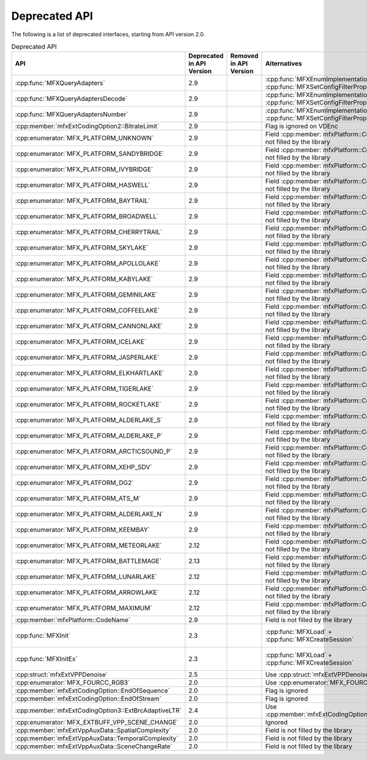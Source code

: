 .. SPDX-FileCopyrightText: 2021 Intel Corporation
..
.. SPDX-License-Identifier: CC-BY-4.0

==============
Deprecated API
==============

The following is a list of deprecated interfaces, starting from API version 2.0.


.. list-table:: Deprecated API
   :header-rows: 1
   :widths: auto

   * - **API**
     - **Deprecated in API Version**
     - **Removed in API Version**
     - **Alternatives**
     - **Behaviour change of deprecated API**
   * - :cpp:func:`MFXQueryAdapters`
     - 2.9
     -
     - :cpp:func:`MFXEnumImplementations` + :cpp:func:`MFXSetConfigFilterProperty`
     - No change
   * - :cpp:func:`MFXQueryAdaptersDecode`
     - 2.9
     -
     - :cpp:func:`MFXEnumImplementations` + :cpp:func:`MFXSetConfigFilterProperty`
     - No change
   * - :cpp:func:`MFXQueryAdaptersNumber`
     - 2.9
     -
     - :cpp:func:`MFXEnumImplementations` + :cpp:func:`MFXSetConfigFilterProperty`
     - No change
   * - :cpp:member:`mfxExtCodingOption2::BitrateLimit`
     - 2.9
     -
     - Flag is ignored on VDEnc
     - No change
   * - :cpp:enumerator:`MFX_PLATFORM_UNKNOWN`
     - 2.9
     -
     - Field :cpp:member:`mfxPlatform::CodeName` is not filled by the library
     - No change
   * - :cpp:enumerator:`MFX_PLATFORM_SANDYBRIDGE`
     - 2.9
     -
     - Field :cpp:member:`mfxPlatform::CodeName` is not filled by the library
     - No change
   * - :cpp:enumerator:`MFX_PLATFORM_IVYBRIDGE`
     - 2.9
     -
     - Field :cpp:member:`mfxPlatform::CodeName` is not filled by the library
     - No change
   * - :cpp:enumerator:`MFX_PLATFORM_HASWELL`
     - 2.9
     -
     - Field :cpp:member:`mfxPlatform::CodeName` is not filled by the library
     - No change
   * - :cpp:enumerator:`MFX_PLATFORM_BAYTRAIL`
     - 2.9
     -
     - Field :cpp:member:`mfxPlatform::CodeName` is not filled by the library
     - No change
   * - :cpp:enumerator:`MFX_PLATFORM_BROADWELL`
     - 2.9
     -
     - Field :cpp:member:`mfxPlatform::CodeName` is not filled by the library
     - No change
   * - :cpp:enumerator:`MFX_PLATFORM_CHERRYTRAIL`
     - 2.9
     -
     - Field :cpp:member:`mfxPlatform::CodeName` is not filled by the library
     - No change
   * - :cpp:enumerator:`MFX_PLATFORM_SKYLAKE`
     - 2.9
     -
     - Field :cpp:member:`mfxPlatform::CodeName` is not filled by the library
     - No change
   * - :cpp:enumerator:`MFX_PLATFORM_APOLLOLAKE`
     - 2.9
     -
     - Field :cpp:member:`mfxPlatform::CodeName` is not filled by the library
     - No change
   * - :cpp:enumerator:`MFX_PLATFORM_KABYLAKE`
     - 2.9
     -
     - Field :cpp:member:`mfxPlatform::CodeName` is not filled by the library
     - No change
   * - :cpp:enumerator:`MFX_PLATFORM_GEMINILAKE`
     - 2.9
     -
     - Field :cpp:member:`mfxPlatform::CodeName` is not filled by the library
     - No change
   * - :cpp:enumerator:`MFX_PLATFORM_COFFEELAKE`
     - 2.9
     -
     - Field :cpp:member:`mfxPlatform::CodeName` is not filled by the library
     - No change
   * - :cpp:enumerator:`MFX_PLATFORM_CANNONLAKE`
     - 2.9
     -
     - Field :cpp:member:`mfxPlatform::CodeName` is not filled by the library
     - No change
   * - :cpp:enumerator:`MFX_PLATFORM_ICELAKE`
     - 2.9
     -
     - Field :cpp:member:`mfxPlatform::CodeName` is not filled by the library
     - No change
   * - :cpp:enumerator:`MFX_PLATFORM_JASPERLAKE`
     - 2.9
     -
     - Field :cpp:member:`mfxPlatform::CodeName` is not filled by the library
     - No change
   * - :cpp:enumerator:`MFX_PLATFORM_ELKHARTLAKE`
     - 2.9
     -
     - Field :cpp:member:`mfxPlatform::CodeName` is not filled by the library
     - No change
   * - :cpp:enumerator:`MFX_PLATFORM_TIGERLAKE`
     - 2.9
     -
     - Field :cpp:member:`mfxPlatform::CodeName` is not filled by the library
     - No change
   * - :cpp:enumerator:`MFX_PLATFORM_ROCKETLAKE`
     - 2.9
     -
     - Field :cpp:member:`mfxPlatform::CodeName` is not filled by the library
     - No change
   * - :cpp:enumerator:`MFX_PLATFORM_ALDERLAKE_S`
     - 2.9
     -
     - Field :cpp:member:`mfxPlatform::CodeName` is not filled by the library
     - No change
   * - :cpp:enumerator:`MFX_PLATFORM_ALDERLAKE_P`
     - 2.9
     -
     - Field :cpp:member:`mfxPlatform::CodeName` is not filled by the library
     - No change
   * - :cpp:enumerator:`MFX_PLATFORM_ARCTICSOUND_P`
     - 2.9
     -
     - Field :cpp:member:`mfxPlatform::CodeName` is not filled by the library
     - No change
   * - :cpp:enumerator:`MFX_PLATFORM_XEHP_SDV`
     - 2.9
     -
     - Field :cpp:member:`mfxPlatform::CodeName` is not filled by the library
     - No change
   * - :cpp:enumerator:`MFX_PLATFORM_DG2`
     - 2.9
     -
     - Field :cpp:member:`mfxPlatform::CodeName` is not filled by the library
     - No change
   * - :cpp:enumerator:`MFX_PLATFORM_ATS_M`
     - 2.9
     -
     - Field :cpp:member:`mfxPlatform::CodeName` is not filled by the library
     - No change
   * - :cpp:enumerator:`MFX_PLATFORM_ALDERLAKE_N`
     - 2.9
     -
     - Field :cpp:member:`mfxPlatform::CodeName` is not filled by the library
     - No change
   * - :cpp:enumerator:`MFX_PLATFORM_KEEMBAY`
     - 2.9
     -
     - Field :cpp:member:`mfxPlatform::CodeName` is not filled by the library
     - No change
   * - :cpp:enumerator:`MFX_PLATFORM_METEORLAKE`
     - 2.12
     -
     - Field :cpp:member:`mfxPlatform::CodeName` is not filled by the library
     - No change
   * - :cpp:enumerator:`MFX_PLATFORM_BATTLEMAGE`
     - 2.13
     -
     - Field :cpp:member:`mfxPlatform::CodeName` is not filled by the library
     - No change
   * - :cpp:enumerator:`MFX_PLATFORM_LUNARLAKE`
     - 2.12
     -
     - Field :cpp:member:`mfxPlatform::CodeName` is not filled by the library
     - No change
   * - :cpp:enumerator:`MFX_PLATFORM_ARROWLAKE`
     - 2.12
     -
     - Field :cpp:member:`mfxPlatform::CodeName` is not filled by the library
     - No change
   * - :cpp:enumerator:`MFX_PLATFORM_MAXIMUM`
     - 2.12
     -
     - Field :cpp:member:`mfxPlatform::CodeName` is not filled by the library
     - No change   
   * - :cpp:member:`mfxPlatform::CodeName`
     - 2.9
     -
     - Field is not filled by the library
     - No change
   * - :cpp:func:`MFXInit`
     - 2.3
     -
     - :cpp:func:`MFXLoad` + :cpp:func:`MFXCreateSession`
     - API may return :cpp:enumerator:`MFX_ERR_NOT_IMPLEMENTED` status
   * - :cpp:func:`MFXInitEx`
     - 2.3
     -
     - :cpp:func:`MFXLoad` + :cpp:func:`MFXCreateSession`
     - API may return :cpp:enumerator:`MFX_ERR_NOT_IMPLEMENTED` status
   * - :cpp:struct:`mfxExtVPPDenoise`
     - 2.5
     -
     - Use :cpp:struct:`mfxExtVPPDenoise2`
     - No change
   * - :cpp:enumerator:`MFX_FOURCC_RGB3`
     - 2.0
     -
     - Use :cpp:enumerator:`MFX_FOURCC_RGB4`
     - No change
   * - :cpp:member:`mfxExtCodingOption::EndOfSequence`
     - 2.0
     -
     - Flag is ignored
     - No change
   * - :cpp:member:`mfxExtCodingOption::EndOfStream`
     - 2.0
     -
     - Flag is ignored
     - No change
   * - :cpp:member:`mfxExtCodingOption3::ExtBrcAdaptiveLTR`
     - 2.4
     -
     - Use :cpp:member:`mfxExtCodingOption3::AdaptiveLTR`
     - No change
   * - :cpp:enumerator:`MFX_EXTBUFF_VPP_SCENE_CHANGE`
     - 2.0
     -
     - Ignored
     - No change
   * - :cpp:member:`mfxExtVppAuxData::SpatialComplexity`
     - 2.0
     -
     - Field is not filled by the library
     - No change
   * - :cpp:member:`mfxExtVppAuxData::TemporalComplexity`
     - 2.0
     -
     - Field is not filled by the library
     - No change
   * - :cpp:member:`mfxExtVppAuxData::SceneChangeRate`
     - 2.0
     -
     - Field is not filled by the library
     - No change
